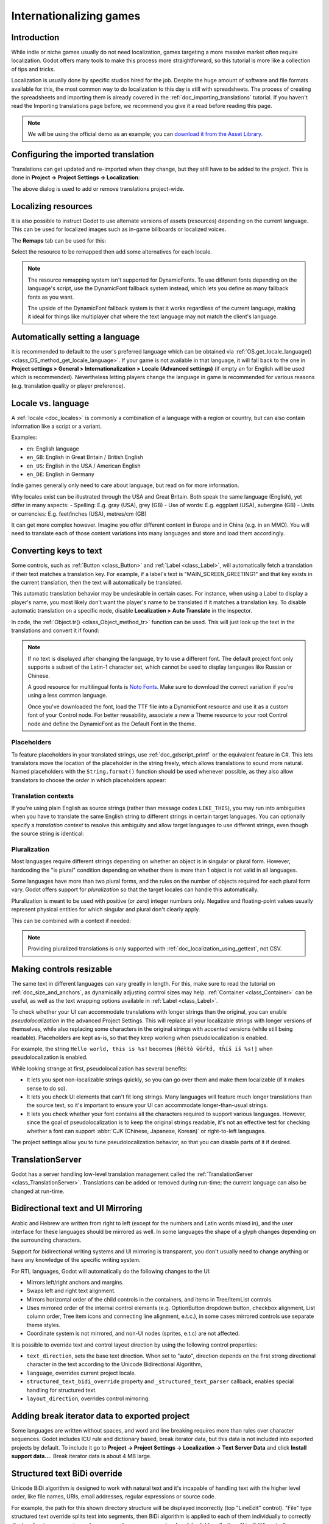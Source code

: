 .. _doc_internationalizing_games:

Internationalizing games
========================

Introduction
------------

While indie or niche games usually
do not need localization, games targeting a more massive market
often require localization. Godot offers many tools to make this process
more straightforward, so this tutorial is more like a collection of
tips and tricks.

Localization is usually done by specific studios hired for the job. Despite the
huge amount of software and file formats available for this, the most common way
to do localization to this day is still with spreadsheets. The process of
creating the spreadsheets and importing them is already covered in the
:ref:`doc_importing_translations` tutorial. If you haven't read the Importing
translations page before, we recommend you give it a read before reading this
page.

.. note:: We will be using the official demo as an example; you can
          `download it from the Asset Library <https://godotengine.org/asset-library/asset/2776>`_.

Configuring the imported translation
------------------------------------

Translations can get updated and re-imported when they change, but
they still have to be added to the project. This is done in
**Project → Project Settings → Localization**:

.. image:: img/localization_dialog.png

The above dialog is used to add or remove translations project-wide.

Localizing resources
--------------------

It is also possible to instruct Godot to use alternate versions of
assets (resources) depending on the current language. This can be used for
localized images such as in-game billboards or localized voices.

The **Remaps** tab can be used for this:

.. image:: img/localization_remaps.png

Select the resource to be remapped then add some alternatives for each locale.

.. note::

    The resource remapping system isn't supported for DynamicFonts. To use
    different fonts depending on the language's script, use the DynamicFont
    fallback system instead, which lets you define as many fallback fonts as you
    want.

    The upside of the DynamicFont fallback system is that it works regardless of
    the current language, making it ideal for things like multiplayer chat where
    the text language may not match the client's language.

Automatically setting a language
--------------------------------
It is recommended to default to the user's preferred language which can be obtained via :ref:`OS.get_locale_language() <class_OS_method_get_locale_language>`. If your game is not available in that language, it will fall back to the one in **Project settings > General > Internationalization > Locale (Advanced settings)** (if empty `en` for English will be used which is recommended).
Nevertheless letting players change the language in game is recommended for various reasons (e.g. translation quality or player preference).

.. tabs::
 .. code-tab:: gdscript

    var language = "automatic"
    # Load here language from the user settings file
    if language == "automatic":
       var preferred_language = OS.get_locale_language()
       TranslationServer.set_locale(preferred_language)
    else:
       TranslationServer.set_locale(language)

Locale vs. language
-------------------
A :ref:`locale <doc_locales>` is commonly a combination of a language with a region or country, but can also contain information like a script or a variant.

Examples:

- ``en``: English language
- ``en_GB``: English in Great Britain / British English
- ``en_US``: English in the USA / American English
- ``en_DE``: English in Germany

Indie games generally only need to care about language, but read on for more information.

Why locales exist can be illustrated through the USA and Great Britain. Both speak the same language (English), yet differ in many aspects:
- Spelling: E.g. gray (USA), grey (GB)
- Use of words: E.g. eggplant (USA), aubergine (GB)
- Units or currencies: E.g. feet/inches (USA), metres/cm (GB)

It can get more complex however. Imagine you offer different content in Europe and in China (e.g. in an MMO). You will need to translate each of those content variations into many languages and store and load them accordingly.

Converting keys to text
-----------------------

Some controls, such as :ref:`Button <class_Button>` and :ref:`Label <class_Label>`,
will automatically fetch a translation if their text matches a translation key.
For example, if a label's text is "MAIN_SCREEN_GREETING1" and that key exists
in the current translation, then the text will automatically be translated.

This automatic translation behavior may be undesirable in certain cases. For
instance, when using a Label to display a player's name, you most likely don't
want the player's name to be translated if it matches a translation key. To
disable automatic translation on a specific node, disable **Localization > Auto
Translate** in the inspector.

In code, the :ref:`Object.tr() <class_Object_method_tr>` function can be used.
This will just look up the text in the translations and convert it if found:

.. tabs::
 .. code-tab:: gdscript

    level.text = tr("LEVEL_5_NAME")
    status.text = tr("GAME_STATUS_%d" % status_index)

 .. code-tab:: csharp

    level.Text = Tr("LEVEL_5_NAME");
    status.Text = Tr($"GAME_STATUS_{statusIndex}");

.. note::

    If no text is displayed after changing the language, try to use a different
    font. The default project font only supports a subset of the Latin-1 character set,
    which cannot be used to display languages like Russian or Chinese.

    A good resource for multilingual fonts is `Noto Fonts <https://www.google.com/get/noto/>`__.
    Make sure to download the correct variation if you're using a less common
    language.

    Once you've downloaded the font, load the TTF file into a DynamicFont
    resource and use it as a custom font of your Control node. For better
    reusability, associate a new a Theme resource to your root Control node and
    define the DynamicFont as the Default Font in the theme.

Placeholders
^^^^^^^^^^^^

To feature placeholders in your translated strings, use
:ref:`doc_gdscript_printf` or the equivalent feature in C#. This lets
translators move the location of the placeholder in the string freely, which
allows translations to sound more natural. Named placeholders with the
``String.format()`` function should be used whenever possible, as they also
allow translators to choose the *order* in which placeholders appear:

.. tabs::
 .. code-tab:: gdscript

    # The placeholder's locations can be changed, but not their order.
    # This will probably not suffice for some target languages.
    message.text = tr("%s picked up the %s") % ["Ogre", "Sword"]

    # The placeholder's locations and order can be changed.
    # Additionally, this form gives more context for translators to work with.
    message.text = tr("{character} picked up the {weapon}").format({character = "Ogre", weapon = "Sword"})

Translation contexts
^^^^^^^^^^^^^^^^^^^^

If you're using plain English as source strings (rather than message codes
``LIKE_THIS``), you may run into ambiguities when you have to translate the same
English string to different strings in certain target languages. You can
optionally specify a *translation context* to resolve this ambiguity and allow
target languages to use different strings, even though the source string is
identical:

.. tabs::
 .. code-tab:: gdscript

    # "Close", as in an action (to close something).
    button.set_text(tr("Close", "Actions"))

    # "Close", as in a distance (opposite of "far").
    distance_label.set_text(tr("Close", "Distance"))

 .. code-tab:: csharp

    // "Close", as in an action (to close something).
    GetNode<Button>("Button").Text = Tr("Close", "Actions");

    // "Close", as in a distance (opposite of "far").
    GetNode<Label>("Distance").Text = Tr("Close", "Distance");

Pluralization
^^^^^^^^^^^^^

Most languages require different strings depending on whether an object is in
singular or plural form. However, hardcoding the "is plural" condition depending
on whether there is more than 1 object is not valid in all languages.

Some languages have more than two plural forms, and the rules on the number of
objects required for each plural form vary. Godot offers support for
*pluralization* so that the target locales can handle this automatically.

Pluralization is meant to be used with positive (or zero) integer numbers only.
Negative and floating-point values usually represent physical entities for which
singular and plural don't clearly apply.

.. tabs::
 .. code-tab:: gdscript

    var num_apples = 5
    label.text = tr_n("There is %d apple", "There are %d apples", num_apples) % num_apples

 .. code-tab:: csharp

    int numApples = 5;
    GetNode<Label>("Label").Text = string.Format(TrN("There is {0} apple", "There are {0} apples", numApples), numApples);

This can be combined with a context if needed:

.. tabs::
 .. code-tab:: gdscript

    var num_jobs = 1
    label.text = tr_n("%d job", "%d jobs", num_jobs, "Task Manager") % num_jobs

 .. code-tab:: csharp

    int numJobs = 1;
    GetNode<Label>("Label").Text = string.Format(TrN("{0} job", "{0} jobs", numJobs, "Task Manager"), numJobs);

.. note::

    Providing pluralized translations is only supported with
    :ref:`doc_localization_using_gettext`, not CSV.

Making controls resizable
-------------------------

The same text in different languages can vary greatly in length. For
this, make sure to read the tutorial on :ref:`doc_size_and_anchors`, as
dynamically adjusting control sizes may help.
:ref:`Container <class_Container>` can be useful, as well as the text wrapping
options available in :ref:`Label <class_Label>`.

To check whether your UI can accommodate translations with longer strings than
the original, you can enable *pseudolocalization* in the advanced Project
Settings. This will replace all your localizable strings with longer versions of
themselves, while also replacing some characters in the original strings with
accented versions (while still being readable). Placeholders are kept as-is,
so that they keep working when pseudolocalization is enabled.

For example, the string ``Hello world, this is %s!`` becomes
``[Ĥéłłô ŵôŕłd́, ŧh̀íš íš %s!]`` when pseudolocalization is enabled.

While looking strange at first, pseudolocalization has several benefits:

- It lets you spot non-localizable strings quickly, so you can go over them and
  make them localizable (if it makes sense to do so).
- It lets you check UI elements that can't fit long strings. Many languages will
  feature much longer translations than the source text, so it's important to
  ensure your UI can accommodate longer-than-usual strings.
- It lets you check whether your font contains all the characters required to
  support various languages. However, since the goal of pseudolocalization is to
  keep the original strings readable, it's not an effective test for checking
  whether a font can support :abbr:`CJK (Chinese, Japanese, Korean)` or
  right-to-left languages.

The project settings allow you to tune pseudolocalization behavior, so that you
can disable parts of it if desired.

TranslationServer
-----------------

Godot has a server handling low-level translation management
called the :ref:`TranslationServer <class_TranslationServer>`.
Translations can be added or removed during run-time;
the current language can also be changed at run-time.

.. _doc_internationalizing_games_bidi:

Bidirectional text and UI Mirroring
-----------------------------------

Arabic and Hebrew are written from right to left (except for the numbers and Latin
words mixed in), and the user interface for these languages should be mirrored as well.
In some languages the shape of a glyph changes depending on the surrounding characters.

Support for bidirectional writing systems and UI mirroring is transparent, you don't
usually need to change anything or have any knowledge of the specific writing system.

For RTL languages, Godot will automatically do the following changes to the UI:

-  Mirrors left/right anchors and margins.
-  Swaps left and right text alignment.
-  Mirrors horizontal order of the child controls in the containers, and items in Tree/ItemList controls.
-  Uses mirrored order of the internal control elements (e.g. OptionButton dropdown button, checkbox alignment, List column order, Tree item icons and connecting line alignment, e.t.c.), in some cases mirrored controls use separate theme styles.
-  Coordinate system is not mirrored, and non-UI nodes (sprites, e.t.c) are not affected.

It is possible to override text and control layout direction by using the following control properties:

-  ``text_direction``, sets the base text direction. When set to "auto", direction depends on the first strong directional character in the text according to the Unicode Bidirectional Algorithm,
-  ``language``, overrides current project locale.
-  ``structured_text_bidi_override`` property and ``_structured_text_parser`` callback, enables special handling for structured text.
-  ``layout_direction``, overrides control mirroring.

.. image:: img/ui_mirror.png

.. seealso::

    You can see how right-to-left typesetting works in action using the
    `BiDI and Font Features demo project <https://github.com/godotengine/godot-demo-projects/tree/master/gui/bidi_and_font_features>`__.

Adding break iterator data to exported project
----------------------------------------------

Some languages are written without spaces, and word and line breaking requires more than rules over character sequences.
Godot includes ICU rule and dictionary based, break iterator data, but this data is not included into exported projects by default.
To include it go to **Project → Project Settings → Localization → Text Server Data** and click **Install support data...**. Break iterator data is about 4 MB large.

.. image:: img/icu_data.png

Structured text BiDi override
-----------------------------

Unicode BiDi algorithm is designed to work with natural text and it's incapable of
handling text with the higher level order, like file names, URIs, email addresses,
regular expressions or source code.

.. image:: img/bidi_override.png

For example, the path for this shown directory structure will be displayed incorrectly
(top "LineEdit" control). "File" type structured text override splits text into segments,
then BiDi algorithm is applied to each of them individually to correctly display directory
names in any language and preserve correct order of the folders (bottom "LineEdit" control).

Custom callbacks provide a way to override BiDi for the other types of structured text.

Localizing numbers
------------------

Controls specifically designed for number input or output (e.g. ProgressBar, SpinBox)
will use localized numbering system automatically, for the other control
:ref:`TextServer.format_number(string, language) <class_TextServer_method_format_number>`
can be used to convert Western Arabic numbers (0..9) to the localized numbering system
and :ref:`TextServer.parse_number(string, language) <class_TextServer_method_parse_number>`
to convert it back.

Localizing icons and images
---------------------------

Icons with left and right pointing arrows which may need to be reversed for Arabic
and Hebrew locales, in case they indicate movement or direction (e.g. back/forward
buttons). Otherwise, they can remain the same.

Testing translations
--------------------

You may want to test a project's translation before releasing it. Godot provides two ways
to do this.

First, in the Project Settings, under **Internationalization > Locale** (with advanced settings enabled), there is a **Test**
property. Set this property to the locale code of the language you want to test. Godot will
run the project with that locale when the project is run (either from the editor or when
exported).

.. image:: img/locale_test.webp

Keep in mind that since this is a project setting, it will show up in version control when
it is set to a non-empty value. Therefore, it should be set back to an empty value before
committing changes to version control.

Translations can also be tested when :ref:`running Godot from the command line <doc_command_line_tutorial>`.
For example, to test a game in French, the following argument can be
supplied:

.. code-block:: shell

   godot --language fr

Translating the project name
----------------------------

The project name becomes the app name when exporting to different
operating systems and platforms. To specify the project name in more
than one language go to **Project > Project Settings> Application >
Config**. From here click on the button that says ``Localizable String
(Size 0)``. Now there should be a button below that which says ``Add
Translation``. Click on that and it will take you to a page where you
can choose the language (and country if needed) for your project name
translation. After doing that you can now type in the localized name.

.. image:: img/localized_name.webp

If you are unsure about the language code to use, refer to the
:ref:`list of locale codes <doc_locales>`.
